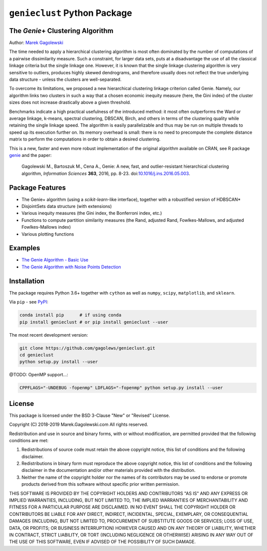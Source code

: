 #############################
``genieclust`` Python Package
#############################


The *Genie*\+  Clustering Algorithm
===================================

Author: `Marek Gagolewski <http://www.gagolewski.com>`_

The time needed to apply a hierarchical clustering algorithm is most
often dominated by the number of computations of a pairwise dissimilarity
measure. Such a constraint, for larger data sets, puts at a disadvantage
the use of all the classical linkage criteria but the single linkage one.
However, it is known that the single linkage clustering algorithm is very
sensitive to outliers, produces highly skewed dendrograms, and therefore
usually does not reflect the true underlying data structure -
unless the clusters are well-separated.

To overcome its limitations, we proposed a new hierarchical clustering linkage
criterion called Genie. Namely, our algorithm links two clusters in such
a way that a chosen economic inequity measure (here, the Gini index)
of the cluster sizes does not increase drastically above a given threshold.

Benchmarks indicate a high practical usefulness of the introduced method:
it most often outperforms the Ward or average linkage, k-means,
spectral clustering, DBSCAN, Birch, and others in terms of the clustering
quality while retaining the single linkage speed. The algorithm is easily
parallelizable and thus may be run on multiple threads to speed up its
execution further on. Its memory overhead is small: there is no need
to precompute the complete distance matrix to perform the computations
in order to obtain a desired clustering.


This is a new, faster and even more robust implementation
of the original algorithm available on CRAN,
see R package `genie <http://www.gagolewski.com/software/genie/>`_
and the paper:

    Gagolewski M., Bartoszuk M., Cena A.,
    Genie: A new, fast, and outlier-resistant hierarchical clustering algorithm,
    *Information Sciences* **363**, 2016, pp. 8-23.
    doi:`10.1016/j.ins.2016.05.003 <http://dx.doi.org/10.1016/j.ins.2016.05.003>`_.






Package Features
================

* The Genie+ algorithm (using a `scikit-learn`-like interface),
  together with a robustified version of HDBSCAN*

* DisjointSets data structure (with extensions)

* Various inequity measures (the Gini index, the Bonferroni index, etc.)

* Functions to compute partition similarity measures
  (the Rand, adjusted Rand, Fowlkes-Mallows, and adjusted Fowlkes-Mallows index)

* Various plotting functions



Examples
========

* `The Genie Algorithm - Basic Use
  <https://github.com/gagolews/genieclust/blob/master/example_genie_basic.ipynb>`_

* `The Genie Algorithm with Noise Points Detection
  <https://github.com/gagolews/genieclust/blob/master/example_genie_hdbscan.ipynb>`_



Installation
============

The package requires Python 3.6+ together with ``cython``
as well as ``numpy``, ``scipy``, ``matplotlib``, and ``sklearn``.


Via ``pip`` - see `PyPI <https://pypi.org/project/genieclust/>`_:

.. code-block:: bash

    conda install pip      # if using conda
    pip install genieclust # or pip install genieclust --user


The most recent development version:

.. code-block:: bash

    git clone https://github.com/gagolews/genieclust.git
    cd genieclust
    python setup.py install --user


@TODO: OpenMP support...:

.. code-block:: bash

    CPPFLAGS="-UNDEBUG -fopenmp" LDFLAGS="-fopenmp" python setup.py install --user




License
=======

This package is licensed under the BSD 3-Clause "New" or "Revised" License.

Copyright (C) 2018-2019 Marek.Gagolewski.com
All rights reserved.

Redistribution and use in source and binary forms, with or without
modification, are permitted provided that the following conditions are met:

1. Redistributions of source code must retain the above copyright notice,
   this list of conditions and the following disclaimer.

2. Redistributions in binary form must reproduce the above copyright notice,
   this list of conditions and the following disclaimer in the documentation
   and/or other materials provided with the distribution.

3. Neither the name of the copyright holder nor the names of its contributors
   may be used to endorse or promote products derived from this software without
   specific prior written permission.

THIS SOFTWARE IS PROVIDED BY THE COPYRIGHT HOLDERS AND CONTRIBUTORS "AS IS"
AND ANY EXPRESS OR IMPLIED WARRANTIES, INCLUDING, BUT NOT LIMITED TO,
THE IMPLIED WARRANTIES OF MERCHANTABILITY AND FITNESS FOR A PARTICULAR PURPOSE
ARE DISCLAIMED. IN NO EVENT SHALL THE COPYRIGHT HOLDER OR CONTRIBUTORS BE LIABLE
FOR ANY DIRECT, INDIRECT, INCIDENTAL, SPECIAL, EXEMPLARY, OR CONSEQUENTIAL
DAMAGES (INCLUDING, BUT NOT LIMITED TO, PROCUREMENT OF SUBSTITUTE GOODS OR
SERVICES; LOSS OF USE, DATA, OR PROFITS; OR BUSINESS INTERRUPTION) HOWEVER
CAUSED AND ON ANY THEORY OF LIABILITY, WHETHER IN CONTRACT, STRICT LIABILITY,
OR TORT (INCLUDING NEGLIGENCE OR OTHERWISE) ARISING IN ANY WAY OUT OF THE USE
OF THIS SOFTWARE, EVEN IF ADVISED OF THE POSSIBILITY OF SUCH DAMAGE.
